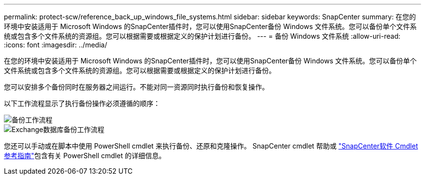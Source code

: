 ---
permalink: protect-scw/reference_back_up_windows_file_systems.html 
sidebar: sidebar 
keywords: SnapCenter 
summary: 在您的环境中安装适用于 Microsoft Windows 的SnapCenter插件时，您可以使用SnapCenter备份 Windows 文件系统。您可以备份单个文件系统或包含多个文件系统的资源组。您可以根据需要或根据定义的保护计划进行备份。 
---
= 备份 Windows 文件系统
:allow-uri-read: 
:icons: font
:imagesdir: ../media/


[role="lead"]
在您的环境中安装适用于 Microsoft Windows 的SnapCenter插件时，您可以使用SnapCenter备份 Windows 文件系统。您可以备份单个文件系统或包含多个文件系统的资源组。您可以根据需要或根据定义的保护计划进行备份。

您可以安排多个备份同时在服务器之间运行。不能对同一资源同时执行备份和恢复操作。

以下工作流程显示了执行备份操作必须遵循的顺序：

image::../media/sce_backup_workflow.gif[备份工作流程]

image::../media/sce_backup_workflow.gif[Exchange数据库备份工作流程]

您还可以手动或在脚本中使用 PowerShell cmdlet 来执行备份、还原和克隆操作。  SnapCenter cmdlet 帮助或 https://docs.netapp.com/us-en/snapcenter-cmdlets/index.html["SnapCenter软件 Cmdlet 参考指南"^]包含有关 PowerShell cmdlet 的详细信息。
